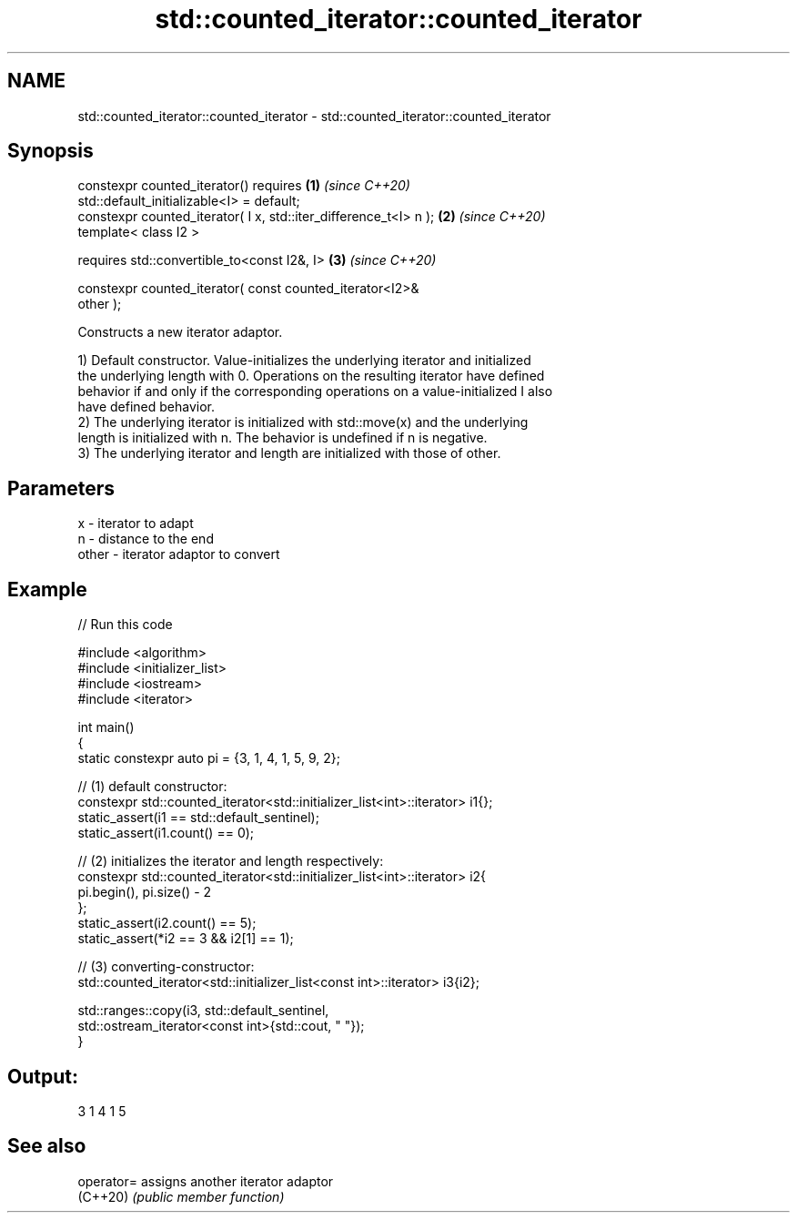 .TH std::counted_iterator::counted_iterator 3 "2024.06.10" "http://cppreference.com" "C++ Standard Libary"
.SH NAME
std::counted_iterator::counted_iterator \- std::counted_iterator::counted_iterator

.SH Synopsis
   constexpr counted_iterator() requires                              \fB(1)\fP \fI(since C++20)\fP
   std::default_initializable<I> = default;
   constexpr counted_iterator( I x, std::iter_difference_t<I> n );    \fB(2)\fP \fI(since C++20)\fP
   template< class I2 >

       requires std::convertible_to<const I2&, I>                     \fB(3)\fP \fI(since C++20)\fP

           constexpr counted_iterator( const counted_iterator<I2>&
   other );

   Constructs a new iterator adaptor.

   1) Default constructor. Value-initializes the underlying iterator and initialized
   the underlying length with 0. Operations on the resulting iterator have defined
   behavior if and only if the corresponding operations on a value-initialized I also
   have defined behavior.
   2) The underlying iterator is initialized with std::move(x) and the underlying
   length is initialized with n. The behavior is undefined if n is negative.
   3) The underlying iterator and length are initialized with those of other.

.SH Parameters

   x     - iterator to adapt
   n     - distance to the end
   other - iterator adaptor to convert

.SH Example


// Run this code

 #include <algorithm>
 #include <initializer_list>
 #include <iostream>
 #include <iterator>

 int main()
 {
     static constexpr auto pi = {3, 1, 4, 1, 5, 9, 2};

     // (1) default constructor:
     constexpr std::counted_iterator<std::initializer_list<int>::iterator> i1{};
     static_assert(i1 == std::default_sentinel);
     static_assert(i1.count() == 0);

     // (2) initializes the iterator and length respectively:
     constexpr std::counted_iterator<std::initializer_list<int>::iterator> i2{
         pi.begin(), pi.size() - 2
     };
     static_assert(i2.count() == 5);
     static_assert(*i2 == 3 && i2[1] == 1);

     // (3) converting-constructor:
     std::counted_iterator<std::initializer_list<const int>::iterator> i3{i2};

     std::ranges::copy(i3, std::default_sentinel,
         std::ostream_iterator<const int>{std::cout, " "});
 }

.SH Output:

 3 1 4 1 5

.SH See also

   operator= assigns another iterator adaptor
   (C++20)   \fI(public member function)\fP
